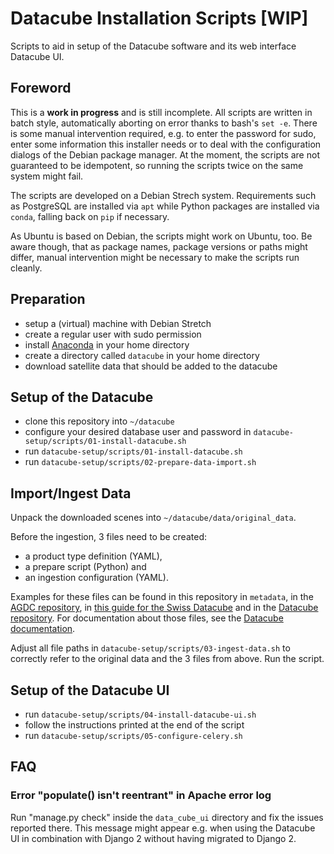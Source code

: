 * Datacube Installation Scripts [WIP]

Scripts to aid in setup of the Datacube software and its web interface Datacube
UI.

** Foreword
This is a *work in progress* and is still incomplete. All scripts are written in
batch style, automatically aborting on error thanks to bash's =set -e=. There 
is some manual intervention required, e.g. to enter the password for sudo,
enter some information this installer needs or to deal with the configuration 
dialogs of the Debian package manager. At the moment, the scripts are not
guaranteed to be idempotent, so running the scripts twice on the same system
might fail.

The scripts are developed on a Debian Strech system. Requirements such as 
PostgreSQL are installed via =apt= while Python packages are installed via 
=conda=, falling back on =pip= if necessary.

As Ubuntu is based on Debian, the scripts might work on Ubuntu, too. Be aware
though, that as package names, package versions or paths might differ, manual
intervention might be necessary to make the scripts run cleanly.

** Preparation
- setup a (virtual) machine with Debian Stretch
- create a regular user with sudo permission
- install [[https://www.anaconda.com/download/#linux][Anaconda]] in your home
  directory
- create a directory called =datacube= in your home directory
- download satellite data that should be added to the datacube

** Setup of the Datacube
- clone this repository into =~/datacube=
- configure your desired database user and password in
  =datacube-setup/scripts/01-install-datacube.sh=
- run =datacube-setup/scripts/01-install-datacube.sh=
- run =datacube-setup/scripts/02-prepare-data-import.sh=

** Import/Ingest Data
Unpack the downloaded scenes into =~/datacube/data/original_data=.

Before the ingestion, 3 files need to be created:
- a product type definition (YAML),
- a prepare script (Python) and
- an ingestion configuration (YAML).

Examples for these files can be found in this repository in =metadata=, in the
[[https://github.com/ceos-seo/agdc-v2/tree/master/ingest][AGDC repository]],
in [[https://github.com/GRIDgva/SwissDataCube/blob/master/docs/customization/create_and_ingest_new_product.md][this guide for the Swiss Datacube]] and in the 
[[https://github.com/opendatacube/datacube-core/tree/develop/docs/config_samples][Datacube repository]].
For documentation about those files, see the [[https://datacube-core.readthedocs.io/en/latest/][Datacube documentation]].

Adjust all file paths in =datacube-setup/scripts/03-ingest-data.sh= to correctly refer to the 
original data and the 3 files from above. Run the script.

** Setup of the Datacube UI

- run =datacube-setup/scripts/04-install-datacube-ui.sh=
- follow the instructions printed at the end of the script
- run =datacube-setup/scripts/05-configure-celery.sh=

** FAQ
*** Error "populate() isn't reentrant" in Apache error log
Run "manage.py check" inside the =data_cube_ui= directory and fix the issues
reported there. This message might appear e.g. when using the Datacube UI in
combination with Django 2 without having migrated to Django 2.
